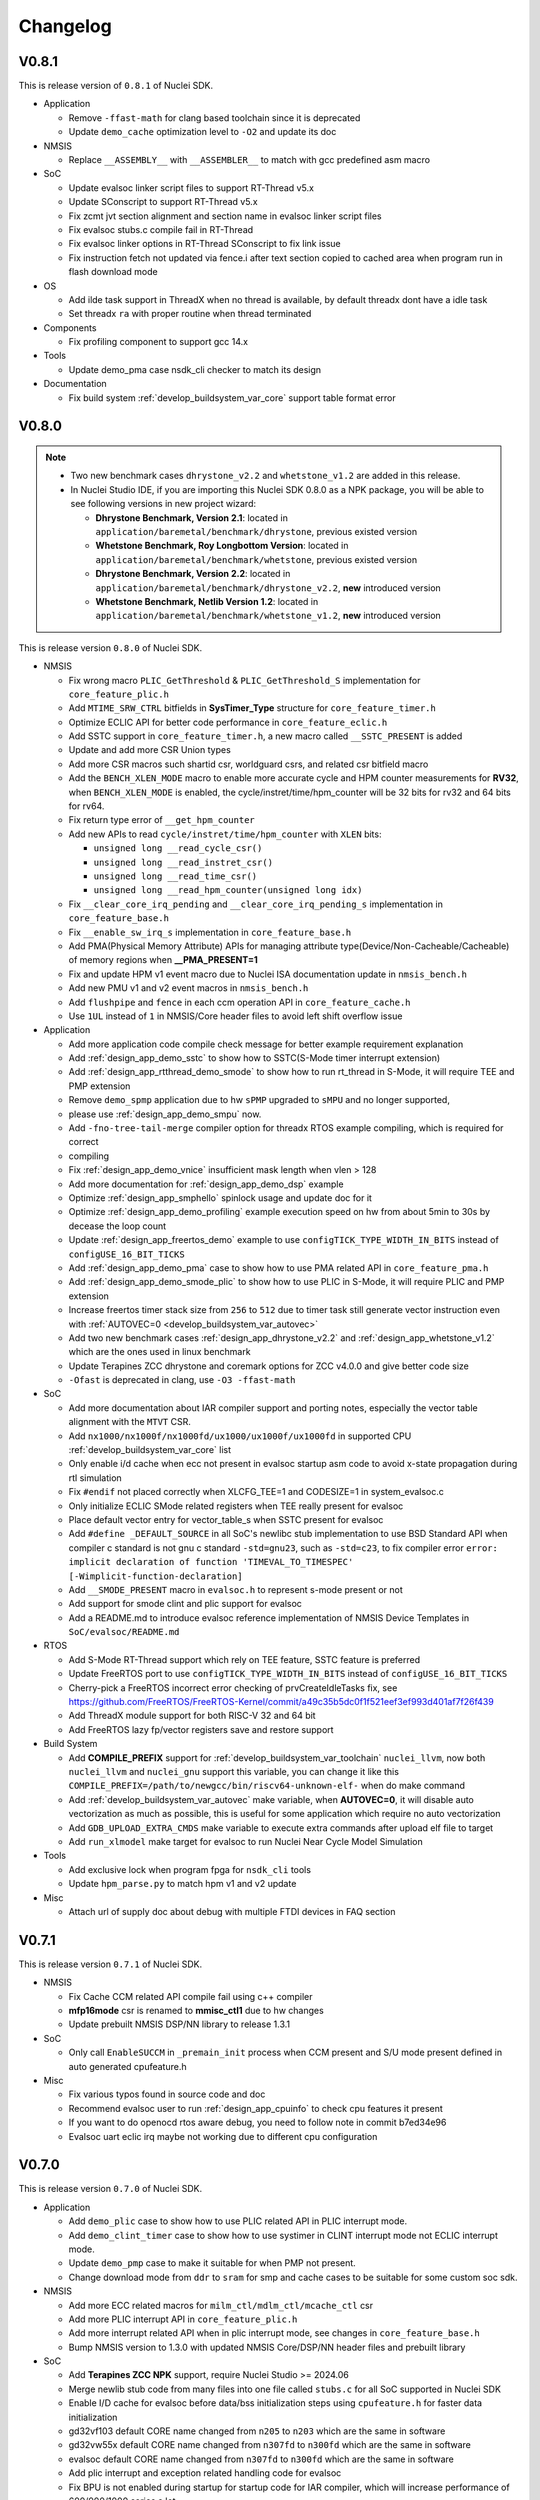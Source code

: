 .. _changelog:

Changelog
=========

V0.8.1
------

This is release version of ``0.8.1`` of Nuclei SDK.

* Application

  - Remove ``-ffast-math`` for clang based toolchain since it is deprecated
  - Update ``demo_cache`` optimization level to ``-O2`` and update its doc

* NMSIS

  - Replace ``__ASSEMBLY__`` with ``__ASSEMBLER__`` to match with gcc predefined asm macro

* SoC

  - Update evalsoc linker script files to support RT-Thread v5.x
  - Update SConscript to support RT-Thread v5.x
  - Fix zcmt jvt section alignment and section name in evalsoc linker script files
  - Fix evalsoc stubs.c compile fail in RT-Thread
  - Fix evalsoc linker options in RT-Thread SConscript to fix link issue
  - Fix instruction fetch not updated via fence.i after text section copied to cached area when program run in flash download mode

* OS

  - Add ilde task support in ThreadX when no thread is available, by default threadx dont have a idle task
  - Set threadx ``ra`` with proper routine when thread terminated

* Components

  - Fix profiling component to support gcc 14.x

* Tools

  - Update demo_pma case nsdk_cli checker to match its design

* Documentation

  - Fix build system :ref:`develop_buildsystem_var_core` support table format error

V0.8.0
------

.. note::

    - Two new benchmark cases ``dhrystone_v2.2`` and ``whetstone_v1.2`` are added in this release.
    - In Nuclei Studio IDE, if you are importing this Nuclei SDK 0.8.0 as a NPK package, you will be able to see following versions in new project wizard:

      - **Dhrystone Benchmark, Version 2.1**: located in ``application/baremetal/benchmark/dhrystone``, previous existed version
      - **Whetstone Benchmark, Roy Longbottom Version**: located in ``application/baremetal/benchmark/whetstone``, previous existed version
      - **Dhrystone Benchmark, Version 2.2**: located in ``application/baremetal/benchmark/dhrystone_v2.2``, **new** introduced version
      - **Whetstone Benchmark, Netlib Version 1.2**: located in ``application/baremetal/benchmark/whetstone_v1.2``, **new** introduced version

This is release version ``0.8.0`` of Nuclei SDK.

* NMSIS

  - Fix wrong macro ``PLIC_GetThreshold`` & ``PLIC_GetThreshold_S`` implementation for ``core_feature_plic.h``
  - Add ``MTIME_SRW_CTRL`` bitfields in **SysTimer_Type** structure for ``core_feature_timer.h``
  - Optimize ECLIC API for better code performance in ``core_feature_eclic.h``
  - Add SSTC support in ``core_feature_timer.h``, a new macro called ``__SSTC_PRESENT`` is added
  - Update and add more CSR Union types
  - Add more CSR macros such shartid csr, worldguard csrs, and related csr bitfield macro
  - Add the ``BENCH_XLEN_MODE`` macro to enable more accurate cycle and HPM counter measurements for **RV32**,
    when ``BENCH_XLEN_MODE`` is enabled, the cycle/instret/time/hpm_counter will be 32 bits for rv32 and 64 bits for rv64.
  - Fix return type error of ``__get_hpm_counter``
  - Add new APIs to read ``cycle/instret/time/hpm_counter`` with ``XLEN`` bits:

    - ``unsigned long __read_cycle_csr()``
    - ``unsigned long __read_instret_csr()``
    - ``unsigned long __read_time_csr()``
    - ``unsigned long __read_hpm_counter(unsigned long idx)``
  - Fix ``__clear_core_irq_pending`` and ``__clear_core_irq_pending_s`` implementation in ``core_feature_base.h``
  - Fix ``__enable_sw_irq_s`` implementation in ``core_feature_base.h``
  - Add PMA(Physical Memory Attribute) APIs for managing attribute type(Device/Non-Cacheable/Cacheable) of memory regions when **__PMA_PRESENT=1**
  - Fix and update HPM v1 event macro due to Nuclei ISA documentation update in ``nmsis_bench.h``
  - Add new PMU v1 and v2 event macros in ``nmsis_bench.h``
  - Add ``flushpipe`` and ``fence`` in each ccm operation API in ``core_feature_cache.h``
  - Use ``1UL`` instead of ``1`` in NMSIS/Core header files to avoid left shift overflow issue

* Application

  - Add more application code compile check message for better example requirement explanation
  - Add :ref:`design_app_demo_sstc` to show how to SSTC(S-Mode timer interrupt extension)
  - Add :ref:`design_app_rtthread_demo_smode` to show how to run rt_thread in S-Mode, it will require TEE and PMP extension
  - Remove ``demo_spmp`` application due to hw ``sPMP`` upgraded to ``sMPU`` and no longer supported,
  - please use :ref:`design_app_demo_smpu` now.
  - Add ``-fno-tree-tail-merge`` compiler option for threadx RTOS example compiling, which is required for correct
  - compiling
  - Fix :ref:`design_app_demo_vnice` insufficient mask length when vlen > 128
  - Add more documentation for :ref:`design_app_demo_dsp` example
  - Optimize :ref:`design_app_smphello` spinlock usage and update doc for it
  - Optimize :ref:`design_app_demo_profiling` example execution speed on hw from about 5min to 30s by decease the loop count
  - Update :ref:`design_app_freertos_demo` example to use ``configTICK_TYPE_WIDTH_IN_BITS`` instead of ``configUSE_16_BIT_TICKS``
  - Add :ref:`design_app_demo_pma` case to show how to use PMA related API in ``core_feature_pma.h``
  - Add :ref:`design_app_demo_smode_plic` to show how to use PLIC in S-Mode, it will require PLIC and PMP extension
  - Increase freertos timer stack size from ``256`` to ``512`` due to timer task still generate vector instruction even with :ref:`AUTOVEC=0 <develop_buildsystem_var_autovec>`
  - Add two new benchmark cases :ref:`design_app_dhrystone_v2.2` and :ref:`design_app_whetstone_v1.2` which are the ones used in linux benchmark
  - Update Terapines ZCC dhrystone and coremark options for ZCC v4.0.0 and give better code size
  - ``-Ofast`` is deprecated in clang, use ``-O3 -ffast-math``

* SoC

  - Add more documentation about IAR compiler support and porting notes, especially the vector table alignment with the ``MTVT`` CSR.
  - Add ``nx1000/nx1000f/nx1000fd/ux1000/ux1000f/ux1000fd`` in supported CPU :ref:`develop_buildsystem_var_core` list
  - Only enable i/d cache when ecc not present in evalsoc startup asm code to avoid x-state propagation during rtl simulation
  - Fix ``#endif`` not placed correctly when XLCFG_TEE=1 and CODESIZE=1 in system_evalsoc.c
  - Only initialize ECLIC SMode related registers when TEE really present for evalsoc
  - Place default vector entry for vector_table_s when SSTC present for evalsoc
  - Add ``#define _DEFAULT_SOURCE`` in all SoC's newlibc stub implementation to use BSD Standard API when compiler c standard is not gnu c standard ``-std=gnu23``,
    such as ``-std=c23``, to fix compiler error ``error: implicit declaration of function 'TIMEVAL_TO_TIMESPEC' [-Wimplicit-function-declaration]``
  - Add ``__SMODE_PRESENT`` macro in ``evalsoc.h`` to represent s-mode present or not
  - Add support for smode clint and plic support for evalsoc
  - Add a README.md to introduce evalsoc reference implementation of NMSIS Device Templates in ``SoC/evalsoc/README.md``

* RTOS

  - Add S-Mode RT-Thread support which rely on TEE feature, SSTC feature is preferred
  - Update FreeRTOS port to use ``configTICK_TYPE_WIDTH_IN_BITS`` instead of ``configUSE_16_BIT_TICKS``
  - Cherry-pick a FreeRTOS incorrect error checking of prvCreateIdleTasks fix, see https://github.com/FreeRTOS/FreeRTOS-Kernel/commit/a49c35b5dc0f1f521eef3ef993d401af7f26f439
  - Add ThreadX module support for both RISC-V 32 and 64 bit
  - Add FreeRTOS lazy fp/vector registers save and restore support

* Build System

  - Add **COMPILE_PREFIX** support for :ref:`develop_buildsystem_var_toolchain` ``nuclei_llvm``, now both ``nuclei_llvm`` and ``nuclei_gnu`` support this variable, you can change it like this ``COMPILE_PREFIX=/path/to/newgcc/bin/riscv64-unknown-elf-`` when do make command
  - Add :ref:`develop_buildsystem_var_autovec` make variable, when **AUTOVEC=0**, it will disable auto vectorization as much as possible, this is useful for some application which require no auto vectorization
  - Add ``GDB_UPLOAD_EXTRA_CMDS`` make variable to execute extra commands after upload elf file to target
  - Add ``run_xlmodel`` make target for evalsoc to run Nuclei Near Cycle Model Simulation

* Tools

  - Add exclusive lock when program fpga for ``nsdk_cli`` tools
  - Update ``hpm_parse.py`` to match hpm v1 and v2 update

* Misc

  - Attach url of supply doc about debug with multiple FTDI devices in FAQ section

V0.7.1
------

This is release version ``0.7.1`` of Nuclei SDK.

* NMSIS

  - Fix Cache CCM related API compile fail using c++ compiler
  - **mfp16mode** csr is renamed to **mmisc_ctl1** due to hw changes
  - Update prebuilt NMSIS DSP/NN library to release 1.3.1

* SoC

  - Only call ``EnableSUCCM`` in ``_premain_init`` process when CCM present and S/U mode present defined in auto generated cpufeature.h

* Misc

  - Fix various typos found in source code and doc
  - Recommend evalsoc user to run :ref:`design_app_cpuinfo` to check cpu features it present
  - If you want to do openocd rtos aware debug, you need to follow note in commit b7ed34e96
  - Evalsoc uart eclic irq maybe not working due to different cpu configuration

V0.7.0
------

This is release version ``0.7.0`` of Nuclei SDK.


* Application

  - Add ``demo_plic`` case to show how to use PLIC related API in PLIC interrupt mode.
  - Add ``demo_clint_timer`` case to show how to use systimer in CLINT interrupt mode not ECLIC interrupt mode.
  - Update ``demo_pmp`` case to make it suitable for when PMP not present.
  - Change download mode from ``ddr`` to ``sram`` for smp and cache cases to be suitable for some custom soc sdk.

* NMSIS

  - Add more ECC related macros for ``milm_ctl/mdlm_ctl/mcache_ctl`` csr
  - Add more PLIC interrupt API in ``core_feature_plic.h``
  - Add more interrupt related API when in plic interrupt mode, see changes in ``core_feature_base.h``
  - Bump NMSIS version to 1.3.0 with updated NMSIS Core/DSP/NN header files and prebuilt library

* SoC

  - Add **Terapines ZCC NPK** support, require Nuclei Studio >= 2024.06
  - Merge newlib stub code from many files into one file called ``stubs.c`` for all SoC supported in Nuclei SDK
  - Enable I/D cache for evalsoc before data/bss initialization steps using ``cpufeature.h`` for faster data initialization
  - gd32vf103 default CORE name changed from ``n205`` to ``n203`` which are the same in software
  - gd32vw55x default CORE name changed from ``n307fd`` to ``n300fd`` which are the same in software
  - evalsoc default CORE name changed from ``n307fd`` to ``n300fd`` which are the same in software
  - Add plic interrupt and exception related handling code for evalsoc
  - Fix BPU is not enabled during startup for startup code for IAR compiler, which will increase performance of 600/900/1000 series a lot

* Build System

  - Introduce ``XLCFG_xxx`` make variable for evalsoc which is only internally used by Nuclei to overwrite default cpufeature.h macro definition, which will be useful for some applications such as demo_cidu, demo_cache, demo_spmp, demo_smpu and demo_smode_eclic
  - Introduce ``ECC_EN`` make variable for evalsoc which is only internally used by Nuclei to control whether ECC check is enabled or disabled.
  - Add core ``n200e/n202/n202e`` and remove ``n205/n205e/n305/n307/n307fd`` which can be replaced by ``n203/n203e/n300/n300f/n300fd``
  - Prebuilt IAR projects and workbench are updated due to evalsoc support changes for plic and clint interrupt modes.
  - Add ``SYSCLK`` make variable for manually set default SYSTEM_CLOCK macro in evalsoc, it is useful for ``CODESIZE=1`` case
  - Add ``QEMU_MC_EXTOPT`` make variable to pass extra Nuclei Qemu ``-M`` machine options for evalsoc.
  - Add ``QEMU_CPU_EXTOPT`` make variable to pass extra Nuclei Qemu ``-cpu`` cpu options for evalsoc.

V0.6.0
------

This is release version ``0.6.0`` of Nuclei SDK.

.. note::

   - Please use  **Nuclei Studio 2024.06** with this Nuclei SDK 0.6.0.
   - There are many changes in this release, so we decide to name it as 0.6.0, not 0.5.1
   - This version introduced **ThreadX and FreeRTOS-SMP support** for Nuclei RISC-V Processors.
   - This version introduced a ``profiling`` middleware and an example to show code coverage and profiling technology
     using gcov and gprof in **Nuclei Studio 2024.06**.
   - We introduced support for **Nuclei 100 series RISC-V CPU**, but in seperated Nuclei SDK branches called **master_n100** or **develop_n100**, see https://doc.nucleisys.com/nuclei_n100_sdk
   - This version introduced support for gd32vw55x chip and Nuclei DLink Board.
   - Better **Terapines ZCC** toolchain integrated in Nuclei SDK and Nuclei Studio, try ZStudio Lite version here https://www.terapines.com/products/
   - Better **IAR Workbench** support in Nuclei SDK, with Baremetal SMP and FreeRTOS SMP supported.

* Application

  - Add ThreadX RTOS example to show how to use ThreadX in SDK.
  - Add Nuclei 1000 series benchmark flags for benchmark examples.
  - Add ``demo_vnice`` example to show how to use Nuclei Vector NICE feature.
  - Add ``demo_profiling`` example to how to use gprof and gcov in Nuclei Studio.
  - Add ``smphello``, ``demo_cidu`` baremetal SMP examples in IAR workbench.
  - Add FreeRTOS ``smpdemo`` example to show how to use SMP version of FreeRTOS.
  - Optimize and fix ``cpuinfo`` example for better cpu feature dection.
  - Optimize benchmark gcc13 flags to provide better performance.
  - Fix wrong ipc calculating for benchmark examples.
  - Reset mcycle and minstret when read cycle or instret in benchmark examples.
  - Fix dhrystone strcmp_xlcz.S removed by make clean in windows.
  - Update benchmark flags for benchmark examples when compiled with Terapines ZCC Toolchain.
  - Fix ``lowpower`` example no need to use ``newlib_full`` library.

* NMSIS

  - Update many CSR structure defined in ``core_feature_base.h`` such as ``CSR_MCFGINFO_Type``, ``CSR_MDLMCTL_Type`` and ``CSR_MCACHECTL_Type`` etc.
  - Add ``__set_rv_cycle`` and ``__set_rv_instret`` API to set cycle and instret csr registers.
  - Add ``CSR_MTLBCFGINFO_Type`` CSR structure in ``core_feature_base.h``.
  - Fix protection type error in PMP/sPMP API.
  - Fix wrong CLIC_CLICINFO_VER_Msk and CLIC_CLICINFO_NUM_Msk macro value in ``core_feature_eclic.h``
  - Add ``__ROR64`` in ``core_compatiable.h``.
  - Add and update DSP intrinsic APIs in ``core_feature_dsp.h``.
  - Add and update Nuclei customized CSRs in ``riscv_encoding.h``.
  - Sync NMSIS DSP/NN library 1.2.1

* SoC

  - Redesign ``evalsoc`` reference SoC support software for better evalsoc and nuclei cpu support, see :ref:`design_soc_evalsoc_usage`
  - Remove ``-msave-restore`` in npk.yml to fix dhrystone benchmark value is low in Nuclei Studio issue.
  - No need to get system clock using ``get_cpu_freq`` for gd32vf103.
  - In npk.yml, when pass ``-isystem=`` should be changed to ``-isystem =`` as a workaround for Nuclei Studio to pass correct system include header.
  - Update standard c library and arch ext prompt for soc npk.yml for better hints.
  - Add ``gd32vf103c_dlink`` board support for Nuclei DLink development.
  - Fix non-ABS relocation R_RISCV_JAL against symbol '_start' fail for nuclei_llvm toolchain
  - Add Nuclei ``ux1000fd`` support in both NPK and Makefile based Build System.
  - Add support for **gd32vw55x** SoC which is Gigadevice new Nuclei RISC-V N300 Processor based WiFi MCU.
  - Add **SPLITMODE** support for **evalsoc** when evaluate NA class Core.
  - Allow custom linker script if npk variable ``linker_script`` is not empty.
  - Explicit declare asm function in gcc asm code if that part of code is a function, which is required by ``gprof`` plugin in Nuclei Studio.
  - Clear zc bit for non zc elf in mmsic_ctl csr for cases when cpu is not reset but zc bit is set before.
  - Only print CSR value when CSR is present during ``__premain_init`` for **evalsoc**.
  - Fix undefined symbol when link cpp for clang ``__eh_frame_start/__eh_frame_hdr_start/__eh_frame_end/__eh_frame_hdr_end``
  - Add **LDSPEC_EN**, **L2_EN** and **BPU_EN** for evalsoc in Makefile based build system to control
    load speculative, L2 cache and BPU enable or disable, which is only internally used.
  - Move eclic and interrupt and exception initialization from startup asm code into premain c code for evalsoc.
  - Optimize cpu startup when ECLIC not present it will not be initialized, which is helpful for CPU without ECLIC unit.
  - evalsoc ``SystemIRegionInfo`` variable is removed now, if you want to access to the base address of cpu internal device, you can use ``*_BASEADDR``,
    such as ``__CIDU_BASEADDR``.
  - Introduce an IAR startup asm code called ``IAR/startup.S`` for evalsoc to support SMP boot, and for SMP stack setup,
    different IAR linker script is required, see the iar linker script provided in ``smphello`` or ``freertos/smpdemo``.

* Build System

  - Now disassemble elf will show no alias instructions
  - Add ``u600*/u900*/ux1000fd`` into support CORE list
  - Update and optimize toolchain support for Terapines ZCC Toolchain, which can provide better performance
  - In ``Build/toolchain/nuclei_gnu.mk``, ``-mmemcpy-strategy=scalar`` option is replaced by ``-mstringop-strategy=scalar`` in official gcc 14, see
    https://gcc.gnu.org/git/?p=gcc.git;a=commit;h=4ae5a7336ac8e1ba57ee1e885b5b76ed86cdbfd5

* RTOS

  - Bump FreeRTOS Kernel to V11.1.0
  - Bump RTThread Nano to V3.1.5
  - Introduce FreeRTOS SMP support for Nuclei RISC-V CPU
  - Introduce Eclipse ThreadX v6.4.1 Support for Nuclei RISC-V CPU

* Misc

  - Add ``Zc/Zicond`` and ``1000`` series support in SDK CLI script used internally
  - Optimize gitlab ci jobs to speedup job execution time and better merge request pipeline check


V0.5.0
------

This is release version ``0.5.0`` of Nuclei SDK, please use it with `Nuclei Studio 2023.10`_ release.

.. note::

   - This 0.5.0 version is a big change version for Nuclei SDK, it now support `Nuclei Toolchain 2023.10`_,
     which have gnu toolchain and llvm toolchain in it, gcc version increased to gcc 13, and clang version
     used is clang 17. It will no longer support old gcc 10 version, since gcc and clang ``-march`` option
     changed a lot, such as b extension changed to ``_zba_zbb_zbc_zbs``.
   - This version also introduced other compiler support such as terapines zcc and IAR compiler.
     For terapines zcc compiler, please visit https://www.terapines.com/ to contact them for toolchain evaluation, pass ``TOOLCHAIN=terapines`` during make to select terapines zcc compiler.
     For IAR compiler, please visit https://www.iar.com/riscv for IAR workbench evaluation, we provided iar projects to take a try with it.
   - This version introduced libncrt v3.0.0 support, which split libncrt library into three parts, you need to take care when using newer toolchain.
   - This version removed demosoc support, please use evalsoc instead.
   - This version introduced qemu 8.0 support, old qemu will not be supported.
   - This version introduced Nuclei Studio 2023.10 support which introduced llvm toolchain support via npk, so it can only works with 2023.10 or later version.
   - This version required a lot of new npk features introduced in `Nuclei Studio 2023.10`_, so it can only be imported as npk package in `Nuclei Studio 2023.10`_ or later version.

* Application

  - Add cpuinfo case to dump nuclei cpu feature
  - Add stack check demo to demostrate nuclei stack check feature
  - Add support for gcc13/clang17/terapines/iar compiler
  - Fix missing break in ``__set_hpm_event`` function, take care if you are using this API.
  - For different compiler option support, we introduced ``toolchain_$(TOOLCHAIN).mk`` file to place toolchain specified options, see benchmark examples' Makefile
  - Optimize demo_cidu smp case
  - Optimize application code and makefile when port for clang, terapines zcc and iar compiler
  - Change :ref:`develop_buildsystem_var_archext` makefile comment for demo_dsp when using gcc 13
  - Auto choose proper CPU_SERIES and proper optimization flags for benchmark cases
  - Optimize whetstone cost to decrease execution time for better ci testing in qemu and fpga
  - Add Zc and Xxlcz extension optimization for coremark and dhrystone cases
  - Do specical adaption for demo_pmp/demo_spmp for iar compiler which require customized iar linker icf for this cases
  - Optimize benchmark flags when using gcc 13

* NMSIS

  - Add bench reset/sample/stop/stat and get usecyc/sumcyc/lpcnt APIs in NMSIS Core
  - Add more CSRs such as Zc/Stack Check in riscv_encoding.h
  - Rename NMSIS DSP/NN library name to match gcc 13 changes, eg. ``b -> zba_zbb_zbc_zbs``, so the library name changed a lot
  - Add IAR compiler support in NMSIS Core
  - No more bitmanip extension intrinsic header ``<rvintrin.h>`` for gcc13
  - Fix ``__RV_CLAMP`` macro and add ``__MACHINE/SUPERVISOR/USER_INTERRUPT`` macros
  - Add ``__get_hart_index`` and ``SysTimer_GetHartID`` and modify ``__get_hart_id`` API
  - In <Device.h>, we introduced ``__HARTID_OFFSET`` and ``__SYSTIMER_HARTID`` macro to represent timer hart index relation with cpu hartid for AMP SoC
  - Update NMSIS Core/DSP/NN header files to `NMSIS 1.2.0`_
  - Update NMSIS DSP/NN prebuilt library to v1.2.0, and added F16 prebuilt library

* SOC

  - **CAUTION**: Demosoc support is removed since evalsoc is the successor, please use **evalsoc** now.
  - Set **RUNMODE_CCM_EN** macro when **CCM_EN** make variable passed and allow ``__CCM_PRESENT`` overwrite by **RUNMODE_CCM_EN** macro
  - Enable ``__CIDU_PRESENT`` macro passed via compiler option
  - Update cpu startup asm code to fix clang compile issue such as STB_WEAK warning and non-ABS relocation error
  - Update cpu startup asm code to support zcmt jump table
  - Update gnu linker files to support zcmt extension
  - Update gnu linker files to fix 2 byte gap issue, and align section to 8bytes and reorg sections
  - Update openocd configuration files to support openocd new version
  - Make ``metal_tty_putc/getc`` with ``__USED`` attribute to avoid ``-flto`` build and link fail
  - Add startup and exception code and iar linker icf files for IAR compiler support
  - Add new macros ``__HARTID_OFFSET`` and ``__SYSTIMER_HARTID`` in evalsoc.h
  - Add **HARTID_OFFSET** make variable to control hartid offset for evalsoc
  - Boot hartid check no longer only compare lower 8bits for evalsoc
  - Currently IAR compiler support is only for single core support, smp support is not yet ready and need to use in IAR workbench
  - Update Nuclei Studio NPK files to support both gcc and llvm toolchain support, this require `Nuclei Studio 2023.10`_, which is incompatiable with previous IDE version.

* Build System

  - Fix semihost not working when link with semihost library
  - Add support for gcc 13, clang 17, terapines zcc toolchain using :ref:`develop_buildsystem_var_toolchain` make variable, eg. ``TOOLCHAIN=nuclei_gnu`` for gnu gcc toolchain, ``TOOLCHAIN=nuclei_llvm`` for llvm toolchain, ``TOOLCHAIN=terapines`` for terapines zcc toolchain
  - Add support for libncrt v3.0.0, which spilt libncrt into 3 parts, the c library part, fileops part, and heapops part, so :ref:`develop_buildsystem_var_ncrtheap` and :ref:`develop_buildsystem_var_ncrtio` makefile variable are added to support new version of libncrt, about upgrading libncrt, please check :ref:`develop_buildsystem_var_stdclib`
  - To support both gcc, clang, zcc, now we no longer use ``--specs=nano.specs`` like ``--specs=`` gcc only options, since clang don't support it, we directly link the required libraries according to the library type you want to use in Makefile, group all the required libraries using ``--start-group archives --end-group`` of linker option, see https://sourceware.org/binutils/docs/ld/Options.html, but when using Nuclei Studio, the Eclipse CDT based IDE didn't provided a good way to do library group, here is an issue tracking it, see https://github.com/eclipse-embed-cdt/eclipse-plugins/issues/592

    - And also now we defaultly enabled ``-nodefaultlibs`` option to not use any standard system libraries when linking, so we need to specify the system libraries we want to use during linking, which is the best way to support both gcc and clang toolchain.

  - When using libncrt library, this is no need to link with other libgcc library, c library or math library, such as gcc libgcc library(``-lgcc``), newlib c library(``-lc/-lc_nano``) and math library(``-lm``), the c and math features are also provided in libncrt library
  - When using Nuclei Studio with imported Nuclei SDK NPK package, you might meet with undefined reference issue during link
  - The use of :ref:`develop_buildsystem_var_archext` is changed for new toolchain, eg. you can't pass ``ARCH_EXT=bp`` to represent b/p extension, instead you need to pass ``ARCH_EXT=_zba_zbb_zbc_zbs_xxldspn1x``
  - Show CC/CXX/GDB when make showflags
  - Add u900 series cores support
  - No longer support gd32vf103 soc run on qemu
  - Add extra ``-fomit-frame-pointer -fno-shrink-wrap-separate`` options for Zc extension to enable zcmp instruction generation
  - Extra **CPU_SERIES** macro is passed such (200/300/600/900) during compiling for benchmark examples
  - When you want to select different nmsis library arch, please use :ref:`develop_buildsystem_var_nmsis_lib_arch` make variable, see demo_dsp as example

* Tools

  - A lot of changes mainly in nsdk cli configs have been made to remove support of demosoc, and change it to evalsoc
  - A lot of changes mainly in nsdk cli configs have been made to support newer :ref:`develop_buildsystem_var_archext` variable format
  - Add llvm ci related nsdk cli config files
  - Add Zc/Xxlcz fpga benchmark config files
  - Support qemu 8.0 in nsdk cli tools
  - Update configurations due to application adding and updating

* RTOS

  - Add freertos/ucosii/rtthread porting code for IAR compiler
  - Enable vector when startup new task for rtos for possible execute rvv related instruction exception

* Misc

  - Change gitlab ci to use `Nuclei Toolchain 2023.10`_
  - Add IAR workbench workspace and projects for evalsoc, so user can quickly evaluate IAR support in IAR workbench

V0.4.1
------

This is release version ``0.4.1`` of Nuclei SDK.

* Application

  - Add demo_cidu to demo cidu feature of Nuclei RISC-V Processor
  - Add demo_cache to demo ccm feature of Nuclei RISC-V Processor
  - Optimize demo_nice for rv64
  - Fix compile error when -Werror=shadow
  - Update helloworld and smphello due to mhartid changes

* NMSIS

  - Bump NMSIS to 1.1.1 release version, NMSIS DSP/NN prebuilt libraries are built with 1.1.1 release.
  - Add CIDU support via core_feature_cidu.h, and ``__CIDU_PRESENT`` macro is required in ``<Device>.h`` to represent CIDU present or not
  - Add macros of HPM m/s/u event enable, events type, events idx
  - Fix define error of HPM_INIT macro
  - Due to mhartid csr update for nuclei subsystem reference design, two new API added called ``__get_hart_id`` and ``__get_cluster_id``

    - mhartid csr is now used to present cluster id and hart id for nuclei subsystem reference design
    - bit 0-7 is used for hart id in current cluster
    - bit 8-15 is used for cluster id of current cluster
    - for normal nuclei riscv cpu design, the mhartid csr is used as usual, but in NMSIS Core, we only take
      lower 8bits in use cases like systimer, startup code to support nuclei subsystem

* Build System

  - Add semihost support in build system via SEMIHOST make variable, if SEMIHOST=1, will link semihost library, currently only works with newlibc library, not working with libncrt
  - Add support for compile cpp files with suffix like .cc or .CC
  - Remove ``--specs=nosys.specs`` compile options used during compiling, since we have implement almost all necessary newlibc stub functions, no need to link the nosys version, which will throw warning of link with empty newlibc stub functions.

* SoC

  - Fix missing definition of BOOT_HARTID in ``startup_demosoc.S``
  - Update demosoc and evalsoc interrupt id and handler definition for CIDU changes
  - Add ``__CIDU_PRESENT`` macro to control CIDU present or not in ``demosoc.h`` and ``evalsoc.h`` which is the ``<Device>.h``
  - Add uart status get and clear api for evalsoc and demosoc, which is used by cidu demo
  - Add semihost support for all SoCs, currently only works with newlib, ``SEMIHOST=1`` control semihost support
  - Update openocd configuration file to support semihosting feature
  - Add extra run/restart command for openocd debug configuration in smp debug in npk for Nuclei Studio
  - Update smp/boot flow to match mhartid csr update
  - **BOOT_HARTID** is the choosen boot hart id in current cluster, not the full mhartid register value, for example, it the mhartid csr register is 0x0101, and the **BOOT_HARTID** should be set to 1, if you want hart 1 to be boot hart
  - Update and add more newlib stub functions in demosoc/evalsoc/gd32vf103 SoC's newlibc stub implementation, since we are no longer compile with ``--specs=nosys.specs``

* CI

  - Add demo_cidu and demo_cache in ci configuration files, but expect it to run fail when run in qemu
  - Don't check certificate when download tool

* Tools

  - Modify openocd configuration file in nsdk_utils.oy support win32 now
  - Add new feature to generate cpu json when knowing cpu arch in nsdk_runcpu.py script
  - Add runresult_diff.py script to compare the difference of two runresult.xlsx.csvtable.json files, useful when
    do benchmark difference check
  - Add ``--uniqueid <id>`` option for nsdk cli tools

V0.4.0
------

This is release version ``0.4.0`` of Nuclei SDK.

* Application

  - Add :ref:`design_app_demo_pmp` application to demostrate pmp feature.
  - Add :ref:`design_app_demo_spmp` application to demostrate smode pmp feature, spmp is present when TEE feature is enabled.
  - Add :ref:`design_app_demo_smode_eclic` application to demonstrate ECLIC interrupt with TEE feature of Nuclei Processor.
  - Changed ``test/core`` test case due to ``EXC_Frame_Type`` struct member name changes.
  - Fix XS bit set bug in demo_nice application.
  - Add return value in smphello application.

* NMSIS

  - Add ``__CTZ`` count trailing zero API in core_compatiable.h
  - Add ``__switch_mode`` switch risc-v privilege mode API in core_feature_base.h
  - Add ``__enable_irq_s``, ``__disable_irq_s`` smode irq control(on/off) API in core_feature_base.h
  - Add ``__set_medeleg`` exception delegation API in core_feature_base.h
  - Update and add smode eclic related API in core_feature_eclic.h only present when **TEE_PRESENT=1**
  - Optimize APIs of PMP and add ``__set_PMPENTRYx`` and ``__get_PMPENTRYx`` API for easily PMP configuration in core_feature_pmp.h
  - Add spmp related APIs for smode pmp hardware feature when **__SPMP_PRESENT=1**
  - Add per-hart related APIs for systimer such as ``SysTimer_SetHartCompareValue``, ``SysTimer_SetHartSWIRQ`` and etc in core_feature_timer.h, this is mainly needed when configure timer in smode per hart
  - Add TEE related csr macros in riscv_encoding.h
  - Add iregion offset macros and N3/VP mask in riscv_encoding.h and use it in demosoc/evalsoc implementation.
  - Add ``ICachePresent/DCachePresent`` API
  - Don't sub extra cost for BENCH_xxx API
  - Update NMSIS Core/DSP/NN and prebuilt library to version 1.1.0

* Build System

  - Add ``intexc_<Device>_s.S`` asm file into compiling for evalsoc and demosoc
  - Show ``ARCH_EXT`` information when run make info
  - Don't specify elf filename when run gdb, only specify it when do load to avoid some gdb internal error
  - Add ``BOOT_HARTID`` and ``JTAGSN`` support, which need to be done in SoC support code and build system

* SoC

  - Add smode interrupt and exception handling framework for evalsoc and demosoc, for details see code changes.

    - A new section called ``.vector_s`` is added(required in linker script) to store smode vector table which is initialized in ``system_<Device>.c``
    - A new ``intexc_<Device>_s.S`` asm source file is added to handle s-mode interrupt and exception
    - A default smode exception register and handling framework is added in ``system_<Device>.c``
    - **API Changes**: ``Exception_DumpFrame`` parameters changed to add mode passing in ``system_<Device>.c/h``
    - **API Changes**: ``EXC_Frame_Type`` struct member mcause/mepc changed to cause/epc in ``system_<Device>.c/h``

  - Print ``\0`` instead of ``\r`` when do simulation exit for better integration in Nuclei Studio QEMU simulation.
  - Add ``clock`` stub function for libncrt library in demosoc/evalsoc/gd32vf103 SoC support software.
  - Add ``sram`` download mode for evalsoc/demosoc, for details directly check the linker script
  - Change default ``__ICACHE_PRESENT/__DCACHE_PRESENT`` to 1 for evalsoc/demosoc, when evalsoc/demosoc startup, it will
    enable i/d cache if it really present.
  - Update openocd configuration files to remove deprecated command which might not be support in future
  - Merge smp and single core openocd config into one configuration for evalsoc and demosoc
  - Add **BOOT_HARTID** support for evalsoc and demosoc, which is used to specify the boot hartid, used together with **SMP**
    can support SMP or AMP run mode
  - Add **JTAGSN** support to specify a unified hummingbird jtag debugger via ``adapter serial``
  - For AMP support, we can work together with Nuclei Linux SDK, see https://github.com/Nuclei-Software/nsdk_ampdemo
  - Add NPK support for SMP/AMP working mode, and sram download mode

* CI

  - Start to use Nuclei QEMU/Toolchain/OpenOCD 2022.12 in daily ci for gitlab runner

* Tools

  - Add ``httpserver.py`` tool to create a http server on selected folder, good to preview built documentation.
  - Fix many issues related to nsdk_cli scripts when integrated using fpga hardware ci flow.
  - Support extra parsing benchmark python script for nsdk_cli tools, see 5f546fa0
  - Add ``nsdk_runcpu.py`` tool to run fpga baremetal benchmark

* Documentation

  - Add ``make preview`` to preview build documentation.

V0.3.9
------

This is release version ``0.3.9`` of Nuclei SDK.

* Application

  - Add ``lowpower`` application to demonstrate low-power feature of Nuclei Processor.
  - Update ``demo_nice`` application due to RTL change in cpu.
  - Change dhrystone compiling options to match better with Nuclei CPU IP.

* NMSIS

  - Update riscv_encoding.h, a lot of changes in the CSRs and macros, VPU are added.
  - Add nmsis_bench.h, this header file will not be included in nmsis_core.h, if you want to
    use it, please directly include in your source code. It is used to help provide NMSIS
    benchmark and high performance monitor macro helpers.
  - Add hpm related API in core_feature_base.h
  - Add enable/disable vector API only when VPU available

* Build System

  - Fix upload program the pc is not set correctly to _start when cpu is reset in flash programming mode.
  - Add run_qemu_debug/run_xlspike_rbb/run_xlspike_openocd make targets

* SoC

  - Add npk support for smp, required to update ide plugin in Nuclei Studio 2022.04. And also a new version
    of qemu is required, if you want to run in qemu.
  - Add ``evalsoc`` in Nuclei SDK, ``evalsoc`` is a new evaluation SoC for Nuclei RISC-V Core, for next generation
    of cpu evaluation with iregion feature support. ``demosoc`` will be deprecated in future, when all our CPU IP
    provide iregion support.
  - **Important**: A lot of changes are made to linker script of SDK.

    - rodata are placed in data section for ilm/flash/ddrdownload mode, but placed in text section for flashxip download mode.
    - For ilm download mode, if you want to make the generated binary smaller, you can change REGION_ALIAS of DATA_LMA from ``ram`` to ``ilm``.
    - Add ``_text_lma/_text/_etext`` to replace ``_ilm_lma/_ilm/_eilm``, and startup code now using new ld symbols.
    - Use REGION_ALIAS to make linker script portable
    - Linker scripts of gd32vf103/evalsoc/demosoc are all changed.
  - FPU state are set to initial state when startup, not previous dirty state.
  - Vector are enabled and set to initial state when startup, when vector are enabled during compiling.
  - For latest version of Nuclei CPU IP, BPU cold init need many cycles, so we placed bpu enable before enter to main.


V0.3.8
------

This is release version ``0.3.8`` of Nuclei SDK.

* Application

  - Add ``smphello`` application to test baremetal smp support, this will do demonstration
    to boot default 2 core and each hart print hello world.


* NMSIS

  - Some macros used in NMSIS need to expose when DSP present
  - nmsis_core.h might be included twice, it might be included by <Device.h> and <riscv_math.h>


* Build

  - Add ``SYSCLK`` and ``CLKSRC`` make variable for gd32vf103 SoC to set system clock in hz and clock source, such as ``SYSCLK=72000000 CLKSRC=hxtal``
  - Exclude source files using ``EXCLUDE_SRCS`` make variable in Makefile
  - ``C_SRCS/ASM_SRCS/CXX_SRCS`` now support wildcard pattern
  - ``USB_DRV_SUPPORT`` in gd32vf103 is removed, new ``USB_DRIVER`` is introduced, ``USB_DRIVER=device/host/both`` to choose device, host or both driver code.
  - ``SMP``, ``HEAPSZ`` and ``STACKSZ`` make variable are introduced to control stack/heap
    size and smp cpu count used in SDK

* SoC

  - Add libncrt 2.0.0 support for demosoc and gd32vf103, libncrt stub functions need to be adapted, see 2e09b6b0 and 2e09b6b0
  - Fix ram size from 20K to 32K for gd32vf103v_eval and gd32vf103v_rvstar
  - Change demosoc eclic/timer baseaddr to support future cpu iregion feature, see eab28320d and 18109d04
  - Adapt system_gd32vf103.c to support control system clock in hz and clock source via macro **SYSTEM_CLOCK** and **CLOCK_USING_IRC8M** or **CLOCK_USING_HXTAL**
  - Merge various changes for gd32vf103 support from ``gsauthof@github``, see PR #37, #38, #40
  - Remove usb config header files and usb config source code for gd32vf103
  - Change gd32vf103 linker scripts to support ``HEAPSZ`` and ``STACKSZ``
  - Change demosoc linker scripts to support ``HEAPSZ``, ``STACKSZ`` and ``SMP``
  - Add baremetal SMP support for demosoc, user can pass ``SMP=2`` to build for 2 smp cpu.

* Tools

  - Record more flags in ``nsdk_report.py`` such as ``NUCLEI_SDK_ROOT``, ``OPENOCD_CFG`` and ``LINKER_SCRIPT``.
  - Fix nsdk_report.py generated runresult.xls file content is not correct when some application failed
  - Add benchmark c standard script in tools/misc/barebench
  - Change to support ``SMP`` variable

* OS

  - RT_HEAP_SIZE defined in cpuport.c is small, need to be 2048 for msh example when RT_USING_HEAP is enabled
  - Application can define RT_HEAP_SIZE in rtconfig.h to change the size

For detailed changes, please check commit histories since 0.3.7 release.


V0.3.7
------

This is release version ``0.3.7`` of Nuclei SDK.

* Application

  - **CAUTION**: Fix benchmark value not correct printed when print without float c library,
    which means the CSV printed value in previous release is not correct, please take care
  - Add **DHRY_MODE** variable to support different dhrystone run options in dhrystone benchmark, ``ground``, ``inline`` and ``best`` are supported

* NMSIS

  - Bump to v1.0.4
  - Add B-extension support for NMSIS
  - Fix various issues reported in github

* Build
  - add ``showflags`` target to show compiling information and flags
  - add ``showtoolver`` target to show tool version used

* SoC

  - Change all un-registered interrupt default handler to ``default_intexc_handler``, which means user need to register
    the interrupt handler using ``ECLIC_SetVector`` before enable it.
  - Add **RUNMODE** support only in ``demosoc``, internal usage
  - Add jlink debug configuration for gd32vf103 soc

* Tools

  - Update ``nsdk_report.py`` script to support generate benchmark run result in excel.
  - Add ``ncycm`` cycle model runner support in ``nsdk_bench.py``
  - Add ``nsdk_runner.py`` script for running directly on different fpga board with feature of programing fpga bitstream using vivado


For detailed changes, please check commit histories since 0.3.6 release.

V0.3.6
------

This is release version ``0.3.6`` of Nuclei SDK.

* Application

  - update coremark benchmark options for n900/nx900, which can provide better score number
  - benchmark value will be print in float even printf with float is not supported in c library
  - baremetal applications will exit with an return value in main

* NMSIS

  - add ``__CCM_PRESENT`` macro in NMSIS-Core, if CCM hardware unit is present in your CPU,
    ``__CCM_PRESENT`` macro need to be set to 1 in ``<Device>.h``
  - Fixed mtvec related api comment in ``core_feature_eclic.h``
  - Add safely write mtime/mtimecmp register for 32bit risc-v processor
  - rearrage #include header files for all NMSIS Core header files
  - removed some not good #pragma gcc diagnostic lines in ``nmsis_gcc.h``

* Build

  - Add experimental ``run_xlspike`` and ``run_qemu`` make target support
  - ``SIMU=xlspike`` or ``SIMU=qemu`` passed in make will auto exit xlspike/qemu if main function returned

* SoC

  - Add xlspike/qemu auto-exit support for gd32vf103 and demosoc, required next version after Nuclei QEMU 2022.01

For detailed changes, please check commit histories since 0.3.5 release.

V0.3.5
------

This is release version ``0.3.5`` of Nuclei SDK.

.. caution::

    - This version introduce a lot of new features, and required Nuclei GNU Toolchain 2022.01
    - If you want to import as NPK zip package into Nuclei Studio, 2022.01 version is required.
    - If you want to have smaller code size for Nuclei RISC-V 32bit processors, please define ``STDCLIB=libncrt_small``
      in your application Makefile, or change **STDCLIB** defined in ``Build/Makefile.base`` to make it available
      globally.


* Application

  - **DSP_ENABLE** and **VECTOR_ENABLE** are deprecated now in demo_dsp application, please use **ARCH_EXT** to replace it.
    ``ARCH_EXT=p`` equal to ``DSP_ENABLE=ON``, ``ARCH_EXT=v`` equal to ``VECTOR_ENABLE=ON``.
  - ``demo_dsp`` application no need to set include and libraries for NMSIS DSP library, just use ``NMSIS_LIB = nmsis_dsp`` to
    select NMSIS DSP library and set include directory.
  - Update coremark compile options for different Nuclei cpu series, currently
    900 series options and 200/300/600 series options are provided, and can be selected by ``CPU_SERIES``.

      - ``CPU_SERIES=900``: the compiler options for Nuclei 900 series will be selected.
      - otherwise, the compiler options for Nuclei 200/300/600 series will be selected, which is by default for 300
  - Fix ``whetstone`` application compiling issue when compiled with v extension present

* SoC

  - Provide correct gd32vf103.svd, the previous one content is messed up.
  - ``putchar/getchar`` newlib stub are required to be implemented for RT-Thread porting
  - Added support for newly introduced nuclei c runtime library(libncrt).
  - Rearrange stub function folder for gd32vf103 and demosoc to support
    different c runtime library.
  - A lot changes happened in link scripts under SoC folder
    - heap section is added for libncrt, size controlled by ``__HEAP_SIZE``
    - heap start and end ld symbols are ``__heap_start`` and ``__heap_end``
    - stub function ``sbrk`` now using new heap start and end ld symbols
    - tdata/tbss section is added for for libncrt, thread local storage supported
  - For **flash** download mode, vector table are now placed in ``.vtable`` section now instead of ``.vtable_ilm``,
    ``VECTOR_TABLE_REMAPPED`` macro is still required in **DOWNLOAD=flash** mode
  - flash program algo used in openocd for demosoc changed to nuspi, see changes in openocd_demosoc.cfg

* NMSIS

  - Update NMSIS Core/DSP/NN to version 1.0.3, see `NMSIS 1.0.3 Changelog`_
  - Update prebuilt NMSIS DSP/NN library to version 1.0.3 built by risc-v gcc 10.2
  - For NMSIS Core 1.0.3, no need to define ``__RISCV_FEATURE_DSP`` and ``__RISCV_FEATURE_VECTOR``
    for ``riscv_math.h`` now, it is now auto-defined in ``riscv_math_types.h``

* OS

  - Change RT-Thread porting to support libncrt and newlibc, mainly using putchar and getchar

* Build System

  - Introduce :ref:`develop_buildsystem_var_stdclib` makefile variable to support different c library.
  - **NEWLIB** and **PFLOAT** variable is deprecated in this release.
  - Introduce :ref:`develop_buildsystem_var_archext` makefile variable to support b/p/v extension.
  - Only link ``-lstdc++`` library when using **STDCLIB=newlib_xxx**
  - **RISCV_CMODEL** variable is added to choose code model, medlow or medany can be chosen,
    default is ``medlow`` for RV32 otherwise ``medany`` for RV64.
  - **RISCV_TUNE** variable is added to select riscv tune model, for Nuclei CPU, we added ``nuclei-200-series``,
    ``nuclei-300-series``, ``nuclei-600-series`` and ``nuclei-900-series`` in Nuclei RISC-V GNU toolchain >= 2021.12

* Contribution

  - Update contribution guide due to runtime library choices provided now.

* NPK

  - **newlibsel** configuration variable changed to **stdclib**, and is not compatiable.

    - **newlibsel=normal** change to **stdclib=newlib_full**
    - **newlibsel=nano_with_printfloat** changed to **stdclib=newlib_small**
    - **newlibsel=nano** changed to **stdclib=newlib_nano**
    - **stdclib** has more options, please see ``SoC/demosoc/Common/npk.yml``
    - **nuclei_archext** is added as new configuration variable, see ``SoC/demosoc/Common/npk.yml``

* tools

  - generate benchmark values in csv files when running nsdk_bench.py or nsdk_execute.py
  - fix xl_spike processes not really killed in linux environment when running nsdk_bench.py

For detailed changes, please check commit histories since 0.3.4 release.


V0.3.4
------

This is release version ``0.3.4`` of Nuclei SDK.

* CI

    - Fix gitlab ci fail during install required software

* Build System

    - build asm with -x assembler-with-cpp

* Tools

    - Fix ``tools/scripts/nsdk_cli/configs/nuclei_fpga_eval_ci_qemu.json`` description issue for dsp enabled build configs
    - Generate html report when run ``tools/scripts/nsdk_cli/nsdk_bench.py``
    - nsdk_builder.py: modify qemu select cpu args,change ``p`` to ``,ext=p``

* SoC

    - For demosoc, if you choose ilm and ddr download mode, then the data section's LMA is equal to VMA now, and there
      will be no data copy for data section, bss section still need to set to zero.
    - For demosoc, if you choose ilm and ddr download mode, The rodata section are now also placed in data section.

* NPK

    - add ``-x assembler-with-cpp`` in npk.yml for ssp


For detailed changes, please check commit histories since 0.3.3 release.


V0.3.3
------

This is release version ``0.3.3`` of Nuclei SDK.

* NPK

    - Fix NPK issues related to QEMU for demosoc and gd32vf103, and RTOS macro definitions in NPK
    - This SDK release required Nuclei Studio 2021.09-ENG1, 2021.08.18 build version

For detailed changes, please check commit histories since 0.3.2 release.

V0.3.2
------

This is release version ``0.3.2`` of Nuclei SDK.

* Build

    - **Important changes** about build system:

      - The SoC and RTOS related makefiles are moving to its own folder, and controlled By
        **build.mk** inside in in the SoC/<SOC> or OS/<RTOS> folders.
      - Middlware component build system is also available now, you can add you own middleware or library
        into ``Components`` folder, such as ``Components/tjpgd`` or ``Components/fatfs``, and you can include
        this component using make variable ``MIDDLEWARE`` in application Makefile, such as ``MIDDLEWARE := fatfs``,
        or ``MIDDLEWARE := tjpgd fatfs``.
      - Each middleware component folder should create a ``build.mk``, which is used to control
        the component build settings and source code management.
      - An extra ``DOWNLOAD_MODE_STRING`` macro is passed to represent the DOWNLOAD mode string.
      - In ``startup_<Device>.S`` now, we don't use ``DOWNLOAD_MODE`` to handle the vector table location, instead
        we defined a new macro called ``VECTOR_TABLE_REMAPPED`` to stand for whether the vector table's vma != lma.
        If ``VECTOR_TABLE_REMAPPED`` is defined, the vector table is placed in ``.vtable_ilm``, which means the vector
        table is placed in flash and copy to ilm when startup.
    - Change openocd ``--pipe`` option to ``-c "gdb_port pipe; log_output openocd.log"``
    - Remove ``-ex "monitor flash protect 0 0 last off"`` when upload or debug program to avoid error
      when openocd configuration file didn't configure a flash
    - Add ``cleanall`` target in **<NUCLEI_SDK_ROOT>/Makefile**, you can clean all the applications
      defined by ``EXTRA_APP_ROOTDIRS`` variable
    - Fix ``size`` target of build system

* Tools

    - Add ``nsdk_cli`` tools in Nuclei SDK which support run applications

      - **tools/scripts/nsdk_cli/requirements.txt**: python module requirement file
      - **tools/scripts/nsdk_cli/configs**: sample configurations used by scripts below
      - **tools/scripts/nsdk_cli/nsdk_bench.py**: nsdk bench runner script
      - **tools/scripts/nsdk_cli/nsdk_execute.py**: nsdk execute runner script

* SoC

    - Add general bit operations and memory access APIs in ``<Device>.h``, eg. ``_REG32(p, i)``, ``FLIP_BIT(regval, bitofs)``
    - ``DOWNLOAD_MODE_xxx`` macros are now placed in ``<Device>.h``, which is removed from ``riscv_encoding.h``, user can define
      different ``DOWNLOAD_MODE_xxx`` according to its device/board settings.
    - ``DOWNLOAD_MODE_STRING`` are now used to show the download mode string, which should be passed eg. ``-DOWNLOAD_MODE_STRING=\"flash\"``,
      it is used in ``system_<Device>.c``
    - ``DOWNLOAD_MODE_xxx`` now is used in ``startup_<Device>.S`` to control the vector table location,
      instead a new macro called ``VECTOR_TABLE_REMAPPED`` is used, and it should be defined in ``SoC/<SOC>/build.mk``
      if the vector table's LMA and VMA are different.

* NMSIS

    - Bump NMSIS to version 1.0.2

* OS

    - Fix OS task switch bug in RT-Thread

V0.3.1
------

This is official version ``0.3.1`` of Nuclei SDK.

.. caution::

    - We are using ``demosoc`` to represent the Nuclei Evaluation SoC for customer to replace the old name ``hbird``.
    - The ``hbird`` SoC is renamed to ``demosoc``, so the ``SoC/hbird`` folder is renamed to ``SoC/demosoc``,
      and the ``SoC/hbird/Board/hbird_eval`` is renamed to ``SoC/demosoc/Board/nuclei_fpga_eval``.

* SoC

    - board: Add support for TTGO T-Display-GD32, contributed by `tuupola`_
    - Add definitions for the Interface Association Descriptor of USB for GD32VF103, contributed by `michahoiting`_.
    - **IMPORTANT**: ``hbird`` SoC is renamed to ``demosoc``, and ``hbird_eval`` is renamed to ``nuclei_fpga_eval``

      - Please use ``SOC=demosoc BOARD=nuclei_fpga_eval`` to replace ``SOC=hbird BOARD=hbird_eval``
      - The changes are done to not using the name already used in opensource Hummingbird E203 SoC.
      - Now ``demosoc`` is used to represent the Nuclei Demo SoC for evaluation on Nuclei FPGA evaluation Board(MCU200T/DDR200T)

* Documentation

    - Update ``msh`` application documentation
    - Add basic documentation for **TTGO T-Display-GD32**
    - Add Platformio user guide(written in Chinese) link in get started guide contributed by Maker Young

* Application

    - Increase idle and finsh thread stack for RT-Thread, due to stack size is not enough for RISC-V 64bit
    - Set rt-thread example tick hz to 100, and ucosii example tick hz to 50

* Build

    - Format Makefile space to tab
    - Add $(TARGET).dasm into clean targets which are missing before

* Code style

    - Format source files located in application, OS, SoC, test using astyle tool

V0.3.0
------

This is official version ``0.3.0`` of Nuclei SDK.

* SoC

    - Add more newlib stub functions for all SoC support packages
    - Dump extra csr ``mdcause`` in default exception handler for hbird
    - Add Sipeed Longan Nano as new supported board
    - Add **gd32vf103c_longan_nano** board support, contributed by `tuupola`_ and `RomanBuchert`_

* Documentation

    - Add ``demo_nice`` application documentation
    - Add ``msh`` application documentation
    - Update get started guide
    - Add **gd32vf103c_longan_nano** board Documentation
    - Update board documentation structure levels

* Application

    - Cleanup unused comments in dhrystone
    - Add new ``demo_nice`` application to show Nuclei NICE feature
    - Add new ``msh`` application to show RT-Thread MSH shell component usage

* NMSIS

    - Fix typo in CLICINFO_Type._reserved0 bits
    - Fix ``__STRBT``, ``__STRHT``, ``__STRT`` and ``__USAT`` macros

* OS

    - Add ``msh`` component source code into RT-Thread RTOS source code
    - Add ``rt_hw_console_getchar`` implementation

* Build

    - Add ``setup.ps1`` for setting up environment in windows powershell

V0.2.9
------

This is official version ``0.2.9`` of Nuclei SDK.

* SoC

    - Remove ``ftdi_device_desc "Dual RS232-HS"`` line in openocd configuration.

      .. note::

         Newer version of RVSTAR and Hummingbird Debugger have changed the FTDI description
         from "Dual RS232-HS" to "USB <-> JTAG-DEBUGGER", to be back-compatiable with older
         version, we just removed this ``ftdi_device_desc "Dual RS232-HS"`` line.
         If you want to select specified JTAG, you can add this ``ftdi_device_desc`` according
         to your description.

    - Fix typos in **system_<Device>.c**
    - Fix gpio driver implementation bugs of hbird
    - Enable more CSR(micfg_info, mdcfg_info, mcfg_info) show in gdb debug

* Documentation

    - Add more faqs

* Build System

    - Remove unnecessary upload gdb command
    - Remove upload successfully message for ``make upload``


V0.2.8
------

This is the official release version ``0.2.8`` of Nuclei SDK.

* SoC

    - Fixed implementation for ``_read`` newlib stub function, now scanf
      can be used correctly for both gd32vf103 and hbird SoCs.

* Misc

    - Update platformio package json file according to latest platformio requirements


V0.2.7
------

This is the official release version ``0.2.7`` of Nuclei SDK.

* OS

    - Fix OS portable code, configKERNEL_INTERRUPT_PRIORITY should
      set to default 0, not 1. 0 is the lowest abs interrupt level.

* Application

    - Fix configKERNEL_INTERRUPT_PRIORITY in FreeRTOSConfig.h to 0

* NMSIS

    - Change timer abs irq level setting in function SysTick_Config from 1 to 0


V0.2.6
------

This is the official release version ``0.2.6`` of Nuclei SDK.

* Application

    - Fix typo in rtthread demo code
    - Update helloworld application to parse vector extension

* NMSIS

    - Update NMSIS DSP and NN library built using NMSIS commit 3d9d40ff

* Documentation

    - Update quick startup nuclei tool setup section
    - Update build system documentation
    - Fix typo in application documentation

V0.2.5
------

This is the official release version ``0.2.5`` of Nuclei SDK.

This following changes are maded since ``0.2.5-RC1``.

* SoC

  - For **SOC=hbird**, in function ``_premain_init`` of ``system_hbird.c``, cache will be enable in following cases:

    - If ``__ICACHE_PRESENT`` is set to 1 in ``hbird.h``, I-CACHE will be enabled
    - If ``__DCACHE_PRESENT`` is set to 1 in ``hbird.h``, D-CACHE will be enabled

* Documentation

  - Fix several invalid cross reference links

* NMSIS

  - Update and use NMSIS 1.0.1


V0.2.5-RC1
----------

This is release ``0.2.5-RC1`` of Nuclei SDK.

* Documentation

  - Fix invalid links used in this documentation
  - Rename `RVStar` to `RV-STAR` to keep alignment in documentation

* NMSIS

  - Update and use NMSIS 1.0.1-RC1
  - Add NMSIS-DSP and NMSIS-NN library for RISC-V 32bit and 64bit
  - Both RISC-V 32bit and 64bit DSP instructions are supported

* SoC

  - All startup and system init code are adapted to match design changes of NMSIS-1.0.1-RC1

    - `_init` and `_fini` are deprecated for startup code, now please use `_premain_init` and `_postmain_fini` instead
    - Add `DDR` download mode for Hummingbird SoC, which downloaded program into DDR and execute in DDR


V0.2.4
------

This is release ``0.2.4`` of Nuclei SDK.

* Application

  - Upgrade the ``demo_dsp`` application to a more complicated one, and by default,
    ``DSP_ENABLE`` is changed from ``OFF`` to ``ON``, optimization level changed from
    ``O2`` to no optimization.

* SoC

  - Update openocd configuration file for Hummingbird FPGA evaluation board,
    If you want to use ``2-wire`` mode of JTAG, please change ``ftdi_oscan1_mode off``
    in ``openocd_hbird.cfg`` to ``ftdi_oscan1_mode on``.
  - Add ``delay_1ms`` function in all supported SoC platforms
  - Fix bugs found in uart and gpio drivers in hbird SoC
  - Move ``srodata`` after ``sdata`` for ILM linker script
  - Change bool to BOOL to avoid cpp compiling error in gd32vf103
  - Fix ``adc_mode_config`` function in gd32vf103 SoC

* Build System

  - Add **GDB_PORT** variable in build system, which is used to specify the gdb port
    of openocd and gdb when running ``run_openocd`` and ``run_gdb`` targets
  - Add Nuclei N/NX/UX 600 series core configurations into *Makefile.core*
  - Add -lstdc++ library for cpp application
  - Generate hex output for dasm target
  - Optimize Makefile to support MACOS


V0.2.3
------

This is release ``0.2.3`` of Nuclei SDK.

* OS

  - Add **RT-Thread 3.1.3** as a new RTOS service of Nuclei SDK, the kernel source
    code is from RT-Thread Nano project.
  - Update UCOSII source code from version ``V2.91`` to ``V2.93``
  - The source code of UCOSII is fetched from https://github.com/SiliconLabs/uC-OS2/
  - **Warning**: Now for UCOSII application development, the ``app_cfg.h``, ``os_cfg.h``
    and ``app_hooks.c`` are required, which can be also found in
    https://github.com/SiliconLabs/uC-OS2/tree/master/Cfg/Template

* Application

  - Add **RT-Thread** demo application.
  - Don't use the ``get_cpu_freq`` function in application code, which currently is only
    for internal usage, and not all SoC implementations are required to provide this function.
  - Use ``SystemCoreClock`` to get the CPU frequency instead of using ``get_cpu_freq()`` in
    ``whetstone`` application.
  - Update UCOSII applications due to UCOSII version upgrade, and application development
    for UCOSII also required little changes, please refer to :ref:`design_rtos_ucosii`
  - Fix ``time_in_secs`` function error in ``coremark``, and cleanup ``coremark`` application.

* Documentation

  - Add documentation about RT-Thread and its application development.
  - Update documentation about UCOSII and its application development.
  - Update ``coremark`` application documentation.

* Build System

  - Add build system support for RT-Thread support.
  - Build system is updated due to UCOSII version upgrade, the ``OS/UCOSII/cfg`` folder
    no longer existed, so no need to include it.

* SoC

  - Update SoC startup and linkscript files to support RT-Thread

* Misc

  - Add ``SConscript`` file in Nuclei SDK root, this file is used by RT-Thread package.

V0.2.2
------

This is release ``0.2.2`` of Nuclei SDK.

* OS

  - Update UCOSII portable code
  - Now both FreeRTOS and UCOSII are using similar portable code,
    which both use ``SysTimer Interrupt`` and ``SysTimer Software Interrupt``.

* Documentation

  - Update documentation about RTOS

V0.2.1
------

This is release ``0.2.1`` of Nuclei SDK.

* Build System

  - Add extra linker options ``-u _isatty -u _write -u _sbrk -u _read -u _close -u _fstat -u _lseek``
    in Makefile.conf to make sure if you pass extra ``-flto`` compile option, link phase will not fail

* Documentation

  - Add documentation about how to optimize for code size in application development, using ``demo_eclic``
    as example.

* OS

  - Update FreeRTOS to version V10.3.1
  - Update FreeRTOS portable code

* NMSIS

  - Update NMSIS to release ``v1.0.0-beta1``


V0.2.0-alpha
------------

This is release ``0.2.0-alpha`` of Nuclei SDK.

* Documentation

  - Initial verison of Nuclei SDK documentation
  - Update Nuclei-SDK README.md

* Application

  - Add ``demo_eclic`` application
  - Add ``demo_dsp`` application
  - ``timer_test`` application renamed to ``demo_timer``

* Build System

  - Add comments for build System
  - Small bug fixes

* **NMSIS**

  - Change ``NMSIS/Include`` to ``NMSIS/Core/Include``
  - Add ``NMSIS/DSP`` and ``NMSIS/NN`` header files
  - Add **NMSIS-DSP** and **NMSIS-NN** pre-built libraries


V0.1.1
------

This is release ``0.1.1`` of Nuclei SDK.

Here are the main features of this release:

* Support Windows and Linux development in command line using Make

* Support development using PlatformIO, see https://github.com/Nuclei-Software/platform-nuclei

* Support Humming Bird FPGA evaluation Board and GD32VF103 boards

  - The **Humming Bird FPGA evaluation Board** is used to run evaluation FPGA bitstream
    of Nuclei N200, N300, N600 and NX600 processor cores
  - The **GD32VF103 boards** are running using a real MCU from Gigadevice which is using
    Nuclei N200 RISC-V processor core

* Support different download modes flashxip, ilm, flash for our FPGA evaluation board


.. _Nuclei-SDK: https://github.com/Nuclei-Software/nuclei-sdk
.. _tuupola: https://github.com/tuupola
.. _RomanBuchert: https://github.com/RomanBuchert
.. _michahoiting: https://github.com/michahoiting
.. _NMSIS 1.0.3 Changelog: https://doc.nucleisys.com/nmsis/changelog.html#v1-0-3
.. _Nuclei Studio 2023.10: https://github.com/Nuclei-Software/nuclei-studio/releases/tag/2023.10
.. _Nuclei Toolchain 2023.10: https://github.com/riscv-mcu/riscv-gnu-toolchain/releases/tag/nuclei-2023.10
.. _NMSIS 1.2.0: https://github.com/Nuclei-Software/NMSIS/releases/tag/1.2.0
